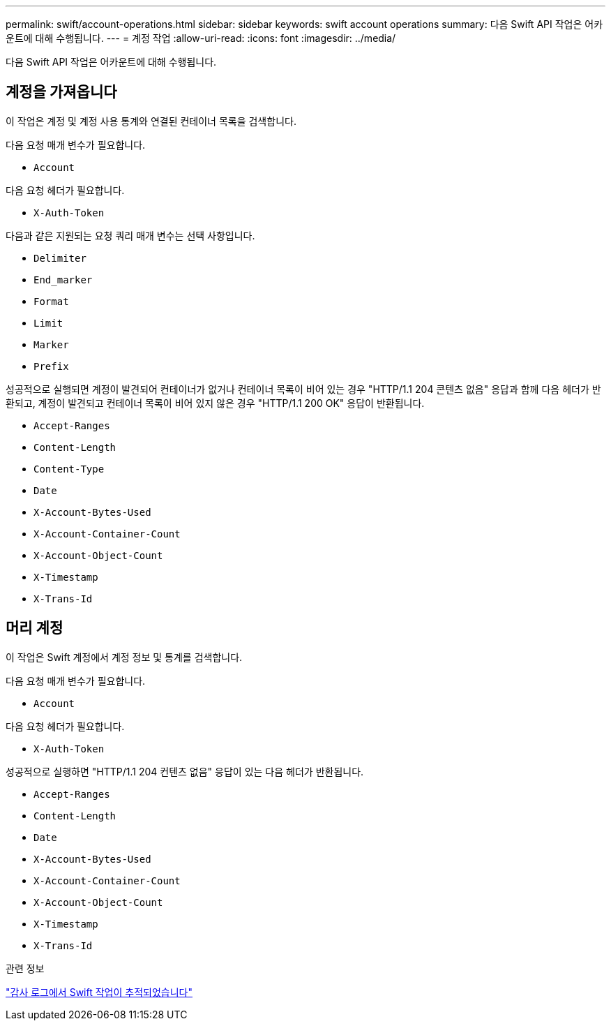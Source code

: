 ---
permalink: swift/account-operations.html 
sidebar: sidebar 
keywords: swift account operations 
summary: 다음 Swift API 작업은 어카운트에 대해 수행됩니다. 
---
= 계정 작업
:allow-uri-read: 
:icons: font
:imagesdir: ../media/


[role="lead"]
다음 Swift API 작업은 어카운트에 대해 수행됩니다.



== 계정을 가져옵니다

이 작업은 계정 및 계정 사용 통계와 연결된 컨테이너 목록을 검색합니다.

다음 요청 매개 변수가 필요합니다.

* `Account`


다음 요청 헤더가 필요합니다.

* `X-Auth-Token`


다음과 같은 지원되는 요청 쿼리 매개 변수는 선택 사항입니다.

* `Delimiter`
* `End_marker`
* `Format`
* `Limit`
* `Marker`
* `Prefix`


성공적으로 실행되면 계정이 발견되어 컨테이너가 없거나 컨테이너 목록이 비어 있는 경우 "HTTP/1.1 204 콘텐츠 없음" 응답과 함께 다음 헤더가 반환되고, 계정이 발견되고 컨테이너 목록이 비어 있지 않은 경우 "HTTP/1.1 200 OK" 응답이 반환됩니다.

* `Accept-Ranges`
* `Content-Length`
* `Content-Type`
* `Date`
* `X-Account-Bytes-Used`
* `X-Account-Container-Count`
* `X-Account-Object-Count`
* `X-Timestamp`
* `X-Trans-Id`




== 머리 계정

이 작업은 Swift 계정에서 계정 정보 및 통계를 검색합니다.

다음 요청 매개 변수가 필요합니다.

* `Account`


다음 요청 헤더가 필요합니다.

* `X-Auth-Token`


성공적으로 실행하면 "HTTP/1.1 204 컨텐츠 없음" 응답이 있는 다음 헤더가 반환됩니다.

* `Accept-Ranges`
* `Content-Length`
* `Date`
* `X-Account-Bytes-Used`
* `X-Account-Container-Count`
* `X-Account-Object-Count`
* `X-Timestamp`
* `X-Trans-Id`


.관련 정보
link:swift-operations-tracked-in-audit-logs.html["감사 로그에서 Swift 작업이 추적되었습니다"]
